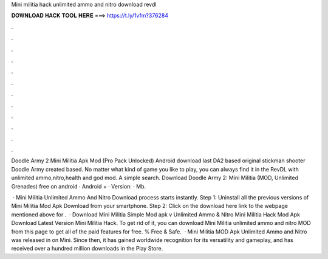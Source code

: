 Mini militia hack unlimited ammo and nitro download revdl



𝐃𝐎𝐖𝐍𝐋𝐎𝐀𝐃 𝐇𝐀𝐂𝐊 𝐓𝐎𝐎𝐋 𝐇𝐄𝐑𝐄 ===> https://t.ly/1vfm?376284



.



.



.



.



.



.



.



.



.



.



.



.

Doodle Army 2 Mini Militia Apk Mod (Pro Pack Unlocked) Android download last DA2 based original stickman shooter Doodle Army created based. No matter what kind of game you like to play, you can always find it in the RevDL with unlimited ammo,nitro,health and god mod. A simple search. Download Doodle Army 2: Mini Militia (MOD, Unlimited Grenades) free on android · Android + · Version: · Mb.

 · Mini Militia Unlimited Ammo And Nitro Download process starts instantly. Step 1: Uninstall all the previous versions of Mini Militia Mod Apk Download from your smartphone. Step 2: Click on the download here link to the webpage mentioned above for .  · Download Mini Militia Simple Mod apk v Unlimited Ammo & Nitro Mini Militia Hack Mod Apk Download Latest Version Mini Militia Hack. To get rid of it, you can download Mini Militia unlimited ammo and nitro MOD from this page to get all of the paid features for free. % Free & Safe.  · Mini Militia MOD Apk Unlimited Ammo and Nitro was released in on Mini. Since then, it has gained worldwide recognition for its versatility and gameplay, and has received over a hundred million downloads in the Play Store.
